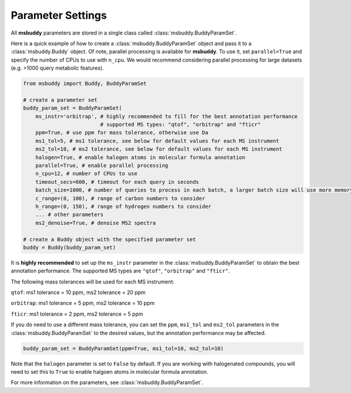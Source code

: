 Parameter Settings
------------------

All **msbuddy** parameters are stored in a single class called :class:`msbuddy.BuddyParamSet`.

Here is a quick example of how to create a :class:`msbuddy.BuddyParamSet` object and pass it to a :class:`msbuddy.Buddy` object.
Of note, parallel processing is available for **msbuddy**. To use it, set ``parallel=True`` and specify the number of CPUs to use with ``n_cpu``.
We would recommend considering parallel processing for large datasets (e.g. >1000 query metabolic features).

.. code-block:: python

    from msbuddy import Buddy, BuddyParamSet

    # create a parameter set
    buddy_param_set = BuddyParamSet(
        ms_instr='orbitrap', # highly recommended to fill for the best annotation performance
                             # supported MS types: "qtof", "orbitrap" and "fticr"
        ppm=True, # use ppm for mass tolerance, otherwise use Da
        ms1_tol=5, # ms1 tolerance, see below for default values for each MS instrument
        ms2_tol=10, # ms2 tolerance, see below for default values for each MS instrument
        halogen=True, # enable halogen atoms in molecular formula annotation
        parallel=True, # enable parallel processing
        n_cpu=12, # number of CPUs to use
        timeout_secs=600, # timeout for each query in seconds
        batch_size=1000, # number of queries to process in each batch, a larger batch size will use more memory but will be faster
        c_range=(0, 100), # range of carbon numbers to consider
        h_range=(0, 150), # range of hydrogen numbers to consider
        ... # other parameters
        ms2_denoise=True, # denoise MS2 spectra

    # create a Buddy object with the specified parameter set
    buddy = Buddy(buddy_param_set)


It is **highly recommended** to set up the ``ms_instr`` parameter in the :class:`msbuddy.BuddyParamSet` to obtain the best annotation performance. The supported MS types are ``"qtof"``, ``"orbitrap"`` and ``"fticr"``.

The following mass tolerances will be used for each MS instrument:

``qtof``: ms1 tolerance = 10 ppm, ms2 tolerance = 20 ppm

``orbitrap``: ms1 tolerance = 5 ppm, ms2 tolerance = 10 ppm

``fticr``: ms1 tolerance = 2 ppm, ms2 tolerance = 5 ppm


If you do need to use a different mass tolerance, you can set the ``ppm``, ``ms1_tol`` and ``ms2_tol`` parameters in the :class:`msbuddy.BuddyParamSet` to the desired values, but the annotation performance may be affected.

.. code-block:: python

   buddy_param_set = BuddyParamSet(ppm=True, ms1_tol=10, ms2_tol=10)



Note that the ``halogen`` parameter is set to ``False`` by default. If you are working with halogenated compounds, you will need to set this to ``True`` to enable halgoen atoms in molecular formula annotation.



For more information on the parameters, see :class:`msbuddy.BuddyParamSet`.

